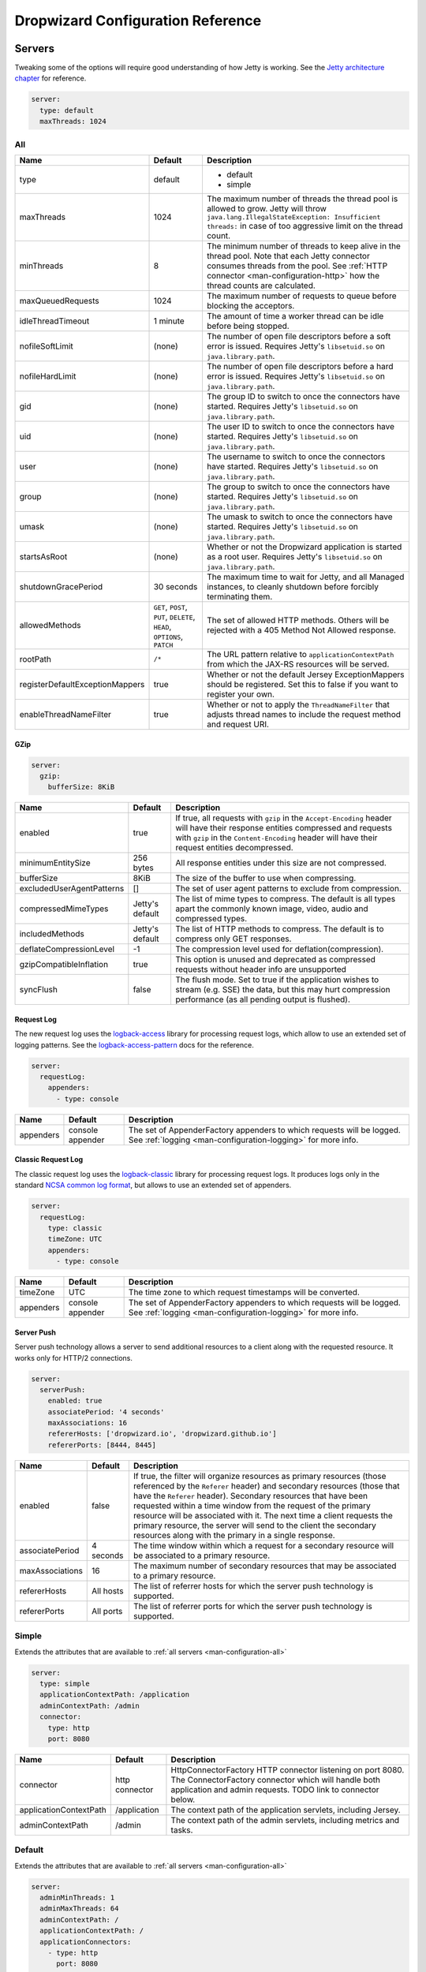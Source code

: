 .. _man-configuration:

##################################
Dropwizard Configuration Reference
##################################

.. highlight:: text

.. _man-configuration-servers:

Servers
=======

Tweaking some of the options will require good understanding of how Jetty is working. See the `Jetty architecture chapter`_ for reference.

.. code-block:: yaml

    server:
      type: default
      maxThreads: 1024

.. _Jetty architecture chapter: http://www.eclipse.org/jetty/documentation/current/architecture.html#basic-architecture


.. _man-configuration-all:

All
---

=================================== ===============================================  =============================================================================
Name                                Default                                          Description
=================================== ===============================================  =============================================================================
type                                default                                          - default
                                                                                     - simple
maxThreads                          1024                                             The maximum number of threads the thread pool is allowed to grow. Jetty will throw ``java.lang.IllegalStateException: Insufficient threads:`` in case of too aggressive limit on the thread count.
minThreads                          8                                                The minimum number of threads to keep alive in the thread pool. Note that each Jetty connector consumes threads from the pool. See :ref:`HTTP connector <man-configuration-http>` how the thread counts are calculated.
maxQueuedRequests                   1024                                             The maximum number of requests to queue before blocking
                                                                                     the acceptors.
idleThreadTimeout                   1 minute                                         The amount of time a worker thread can be idle before
                                                                                     being stopped.
nofileSoftLimit                     (none)                                           The number of open file descriptors before a soft error is issued.
                                                                                     Requires Jetty's ``libsetuid.so`` on ``java.library.path``.
nofileHardLimit                     (none)                                           The number of open file descriptors before a hard error is issued.
                                                                                     Requires Jetty's ``libsetuid.so`` on ``java.library.path``.
gid                                 (none)                                           The group ID to switch to once the connectors have started.
                                                                                     Requires Jetty's ``libsetuid.so`` on ``java.library.path``.
uid                                 (none)                                           The user ID to switch to once the connectors have started.
                                                                                     Requires Jetty's ``libsetuid.so`` on ``java.library.path``.
user                                (none)                                           The username to switch to once the connectors have started.
                                                                                     Requires Jetty's ``libsetuid.so`` on ``java.library.path``.
group                               (none)                                           The group to switch to once the connectors have started.
                                                                                     Requires Jetty's ``libsetuid.so`` on ``java.library.path``.
umask                               (none)                                           The umask to switch to once the connectors have started.
                                                                                     Requires Jetty's ``libsetuid.so`` on ``java.library.path``.
startsAsRoot                        (none)                                           Whether or not the Dropwizard application is started as a root user.
                                                                                     Requires Jetty's ``libsetuid.so`` on ``java.library.path``.
shutdownGracePeriod                 30 seconds                                       The maximum time to wait for Jetty, and all Managed instances,
                                                                                     to cleanly shutdown before forcibly terminating them.
allowedMethods                      ``GET``, ``POST``, ``PUT``, ``DELETE``,          The set of allowed HTTP methods. Others will be rejected with a
                                    ``HEAD``, ``OPTIONS``, ``PATCH``                 405 Method Not Allowed response.
rootPath                            ``/*``                                           The URL pattern relative to ``applicationContextPath`` from which
                                                                                     the JAX-RS resources will be served.
registerDefaultExceptionMappers     true                                             Whether or not the default Jersey ExceptionMappers should be registered.
                                                                                     Set this to false if you want to register your own.
enableThreadNameFilter              true                                             Whether or not to apply the ``ThreadNameFilter`` that adjusts thread names to include the request method and request URI.
=================================== ===============================================  =============================================================================


.. _man-configuration-gzip:

GZip
....

.. code-block:: yaml

    server:
      gzip:
        bufferSize: 8KiB


+---------------------------+---------------------+------------------------------------------------------------------------------------------------------+
|     Name                  | Default             | Description                                                                                          |
+===========================+=====================+======================================================================================================+
| enabled                   | true                | If true, all requests with ``gzip`` in the ``Accept-Encoding`` header will have their                |
|                           |                     | response entities compressed and requests with ``gzip`` in the ``Content-Encoding``                  |
|                           |                     | header will have their request entities decompressed.                                                |
+---------------------------+---------------------+------------------------------------------------------------------------------------------------------+
| minimumEntitySize         | 256 bytes           | All response entities under this size are not compressed.                                            |
+---------------------------+---------------------+------------------------------------------------------------------------------------------------------+
| bufferSize                | 8KiB                | The size of the buffer to use when compressing.                                                      |
+---------------------------+---------------------+------------------------------------------------------------------------------------------------------+
| excludedUserAgentPatterns | []                  | The set of user agent patterns to exclude from compression.                                          |
+---------------------------+---------------------+------------------------------------------------------------------------------------------------------+
| compressedMimeTypes       | Jetty's default     | The list of mime types to compress. The default is all types apart                                   |
|                           |                     | the commonly known image, video, audio and compressed types.                                         |
+---------------------------+---------------------+------------------------------------------------------------------------------------------------------+
| includedMethods           | Jetty's default     | The list of HTTP methods to compress. The default is to compress only GET responses.                 |
+---------------------------+---------------------+------------------------------------------------------------------------------------------------------+
| deflateCompressionLevel   | -1                  | The compression level used for deflation(compression).                                               |
+---------------------------+---------------------+------------------------------------------------------------------------------------------------------+
| gzipCompatibleInflation   | true                | This option is unused and deprecated as compressed requests without header info are unsupported      |
+---------------------------+---------------------+------------------------------------------------------------------------------------------------------+
| syncFlush                 | false               | The flush mode. Set to true if the application wishes to stream (e.g. SSE) the data,                 |
|                           |                     | but this may hurt compression performance (as all pending output is flushed).                        |
+---------------------------+---------------------+------------------------------------------------------------------------------------------------------+

.. _man-configuration-requestLog:

Request Log
...........

The new request log uses the `logback-access`_ library for processing request logs, which allow to use an extended set
of logging patterns. See the `logback-access-pattern`_ docs for the reference.

.. code-block:: yaml

    server:
      requestLog:
        appenders:
          - type: console

.. _logback-access: http://logback.qos.ch/access.html
.. _logback-access-pattern: http://logback.qos.ch/manual/layouts.html#AccessPatternLayout

====================== ================ ======================================================================
Name                   Default          Description
====================== ================ ======================================================================
appenders              console appender The set of AppenderFactory appenders to which requests will be logged.
                                        See :ref:`logging <man-configuration-logging>` for more info.
====================== ================ ======================================================================


Classic Request Log
...................

The classic request log uses the `logback-classic`_ library for processing request logs. It produces logs only in the
standard `NCSA common log format`_, but allows to use an extended set of appenders.

.. code-block:: yaml

    server:
      requestLog:
        type: classic
        timeZone: UTC
        appenders:
          - type: console

.. _logback-classic: http://logback.qos.ch/
.. _NCSA common log format: https://en.wikipedia.org/wiki/Common_Log_Format

====================== ================ ======================================================================
Name                   Default          Description
====================== ================ ======================================================================
timeZone               UTC              The time zone to which request timestamps will be converted.
appenders              console appender The set of AppenderFactory appenders to which requests will be logged.
                                        See :ref:`logging <man-configuration-logging>` for more info.
====================== ================ ======================================================================

.. _man-configuration-server-push:

Server Push
...........

Server push technology allows a server to send additional resources to a client along with the requested resource.
It works only for HTTP/2 connections.

.. code-block:: yaml

    server:
      serverPush:
        enabled: true
        associatePeriod: '4 seconds'
        maxAssociations: 16
        refererHosts: ['dropwizard.io', 'dropwizard.github.io']
        refererPorts: [8444, 8445]


+-----------------+------------+------------------------------------------------------------------------------------------------------+
|     Name        | Default    | Description                                                                                          |
+=================+============+======================================================================================================+
| enabled         | false      | If true, the filter will organize resources as primary resources (those referenced by the            |
|                 |            | ``Referer`` header) and secondary resources (those that have the ``Referer`` header). Secondary      |
|                 |            | resources that have been requested within a time window from the request of the primary resource     |
|                 |            | will be associated with it. The next time a client requests the primary resource, the server will    |
|                 |            | send to the client the secondary resources along with the primary in a single response.              |
+-----------------+------------+------------------------------------------------------------------------------------------------------+
| associatePeriod | 4 seconds  | The time window within which a request for a secondary resource will be associated to a              |
|                 |            | primary resource.                                                                                    |
+-----------------+------------+------------------------------------------------------------------------------------------------------+
| maxAssociations | 16         | The maximum number of secondary resources that may be associated to a primary resource.              |
+-----------------+------------+------------------------------------------------------------------------------------------------------+
| refererHosts    | All hosts  | The list of referrer hosts for which the server push technology is supported.                        |
+-----------------+------------+------------------------------------------------------------------------------------------------------+
| refererPorts    | All ports  | The list of referrer ports for which the server push technology is supported.                        |
+-----------------+------------+------------------------------------------------------------------------------------------------------+


.. _man-configuration-simple:

Simple
------

Extends the attributes that are available to :ref:`all servers <man-configuration-all>`

.. code-block:: yaml

    server:
      type: simple
      applicationContextPath: /application
      adminContextPath: /admin
      connector:
        type: http
        port: 8080



========================  ===============   =====================================================================
Name                      Default           Description
========================  ===============   =====================================================================
connector                 http connector    HttpConnectorFactory HTTP connector listening on port 8080.
                                            The ConnectorFactory connector which will handle both application
                                            and admin requests. TODO link to connector below.
applicationContextPath    /application      The context path of the application servlets, including Jersey.
adminContextPath          /admin            The context path of the admin servlets, including metrics and tasks.
========================  ===============   =====================================================================


.. _man-configuration-default:

Default
-------

Extends the attributes that are available to :ref:`all servers <man-configuration-all>`

.. code-block:: yaml

    server:
      adminMinThreads: 1
      adminMaxThreads: 64
      adminContextPath: /
      applicationContextPath: /
      applicationConnectors:
        - type: http
          port: 8080
        - type: https
          port: 8443
          keyStorePath: example.keystore
          keyStorePassword: example
          validateCerts: false
      adminConnectors:
        - type: http
          port: 8081
        - type: https
          port: 8444
          keyStorePath: example.keystore
          keyStorePassword: example
          validateCerts: false


========================  =======================   =====================================================================
Name                      Default                   Description
========================  =======================   =====================================================================
applicationConnectors     An `HTTP connector`_      A set of :ref:`connectors <man-configuration-connectors>` which will
                          listening on port 8080.   handle application requests.
adminConnectors           An `HTTP connector`_      An `HTTP connector`_ listening on port 8081.
                          listening on port 8081.   A set of :ref:`connectors <man-configuration-connectors>` which will
                                                    handle admin requests.
adminMinThreads           1                         The minimum number of threads to use for admin requests.
adminMaxThreads           64                        The maximum number of threads to use for admin requests.
adminContextPath          /                         The context path of the admin servlets, including metrics and tasks.
applicationContextPath    /                         The context path of the application servlets, including Jersey.
========================  =======================   =====================================================================

.. _`HTTP connector`:  https://github.com/dropwizard/dropwizard/blob/master/dropwizard-jetty/src/main/java/io/dropwizard/jetty/HttpConnectorFactory.java

.. _man-configuration-connectors:

Connectors
==========


.. _man-configuration-http:

HTTP
----

.. code-block:: yaml

    # Extending from the default server configuration
    server:
      applicationConnectors:
        - type: http
          port: 8080
          bindHost: 127.0.0.1 # only bind to loopback
          inheritChannel: false
          headerCacheSize: 512 bytes
          outputBufferSize: 32KiB
          maxRequestHeaderSize: 8KiB
          maxResponseHeaderSize: 8KiB
          inputBufferSize: 8KiB
          idleTimeout: 30 seconds
          minBufferPoolSize: 64 bytes
          bufferPoolIncrement: 1KiB
          maxBufferPoolSize: 64KiB
          minRequestDataPerSecond: '0 bytes'
          minResponseDataPerSecond: '0 bytes'
          acceptorThreads: 1
          selectorThreads: 2
          acceptQueueSize: 1024
          reuseAddress: true
          useServerHeader: false
          useDateHeader: true
          useForwardedHeaders: true
          httpCompliance: RFC7230


======================== ==================  ======================================================================================
Name                     Default             Description
======================== ==================  ======================================================================================
port                     8080                The TCP/IP port on which to listen for incoming connections.
bindHost                 (none)              The hostname to bind to.
inheritChannel           false               Whether this connector uses a channel inherited from the JVM.
                                             Use it with `Server::Starter`_, to launch an instance of Jetty on demand.
headerCacheSize          512 bytes           The size of the header field cache.
outputBufferSize         32KiB               The size of the buffer into which response content is aggregated before being sent to
                                             the client. A larger buffer can improve performance by allowing a content producer
                                             to run without blocking, however larger buffers consume more memory and may induce
                                             some latency before a client starts processing the content.
maxRequestHeaderSize     8KiB                The maximum size of a request header. Larger headers will allow for more and/or
                                             larger cookies plus larger form content encoded in a URL. However, larger headers
                                             consume more memory and can make a server more vulnerable to denial of service
                                             attacks.
maxResponseHeaderSize    8KiB                The maximum size of a response header. Larger headers will allow for more and/or
                                             larger cookies and longer HTTP headers (eg for redirection).  However, larger headers
                                             will also consume more memory.
inputBufferSize          8KiB                The size of the per-connection input buffer.
idleTimeout              30 seconds          The maximum idle time for a connection, which roughly translates to the
                                             `java.net.Socket#setSoTimeout(int)`_ call, although with NIO implementations
                                             other mechanisms may be used to implement the timeout.
                                             The max idle time is applied when waiting for a new message to be received on a connection
                                             or when waiting for a new message to be sent on a connection.
                                             This value is interpreted as the maximum time between some progress being made on the
                                             connection. So if a single byte is read or written, then the timeout is reset.
minBufferPoolSize        64 bytes            The minimum size of the buffer pool.
bufferPoolIncrement      1KiB                The increment by which the buffer pool should be increased.
maxBufferPoolSize        64KiB               The maximum size of the buffer pool.
minRequestDataPerSecond       0                   The minimum request data rate in bytes per second; or <= 0 for no limit.
minResponseDataPerSecond      0                   The minimum response data rate in bytes per second; or <= 0 for no limit.
acceptorThreads          (Jetty's default)   The number of worker threads dedicated to accepting connections.
                                             By default is *max(1, min(4, #CPUs/8))*.
selectorThreads          (Jetty's default)   The number of worker threads dedicated to sending and receiving data.
                                             By default is *max(1, min(4, #CPUs/2))*.
acceptQueueSize          (OS default)        The size of the TCP/IP accept queue for the listening socket.
reuseAddress             true                Whether or not ``SO_REUSEADDR`` is enabled on the listening socket.
useServerHeader          false               Whether or not to add the ``Server`` header to each response.
useDateHeader            true                Whether or not to add the ``Date`` header to each response.
useForwardedHeaders      true                Whether or not to look at ``X-Forwarded-*`` headers added by proxies. See
                                             `ForwardedRequestCustomizer`_ for details.
httpCompliance           RFC7230             This sets the http compliance level used by Jetty when parsing http, this
                                             can be useful when using a non-RFC7230 compliant front end, such as nginx,
                                             which can produce multi-line headers when forwarding client certificates
                                             using ``proxy_set_header X-SSL-CERT $ssl_client_cert;``
                                             Possible values are set forth in the ``org.eclipse.jetty.http.HttpCompliance``
                                             enum:

                                             * RFC7230: Disallow header folding.
                                             * RFC2616: Allow header folding.
======================== ==================  ======================================================================================

.. _`java.net.Socket#setSoTimeout(int)`: https://docs.oracle.com/javase/8/docs/api/java/net/Socket.html#setSoTimeout-int-
.. _`ForwardedRequestCustomizer`: https://www.eclipse.org/jetty/javadoc/9.4.12.v20180830/org/eclipse/jetty/server/ForwardedRequestCustomizer.html

.. _`Server::Starter`:  https://github.com/kazuho/p5-Server-Starter

.. _man-configuration-https:

HTTPS
-----

Extends the attributes that are available to the :ref:`HTTP connector <man-configuration-http>`

.. code-block:: yaml

    # Extending from the default server configuration
    server:
      applicationConnectors:
        - type: https
          port: 8443
          ....
          keyStorePath: /path/to/file
          keyStorePassword: changeit
          keyStoreType: JKS
          keyStoreProvider:
          trustStorePath: /path/to/file
          trustStorePassword: changeit
          trustStoreType: JKS
          trustStoreProvider:
          keyManagerPassword: changeit
          needClientAuth: false
          wantClientAuth:
          certAlias: <alias>
          crlPath: /path/to/file
          enableCRLDP: false
          enableOCSP: false
          maxCertPathLength: (unlimited)
          ocspResponderUrl: (none)
          jceProvider: (none)
          validateCerts: false
          validatePeers: false
          supportedProtocols: (JVM default)
          excludedProtocols: [SSL, SSLv2, SSLv2Hello, SSLv3] # (Jetty's default)
          supportedCipherSuites: (JVM default)
          excludedCipherSuites: [.*_(MD5|SHA|SHA1)$] # (Jetty's default)
          allowRenegotiation: true
          endpointIdentificationAlgorithm: (none)

================================ ================================ ======================================================================================
Name                             Default                          Description
================================ ================================ ======================================================================================
keyStorePath                     REQUIRED                         The path to the Java key store which contains the host certificate and private key.
keyStorePassword                 REQUIRED                         The password used to access the key store.
keyStoreType                     JKS                              The type of key store (usually ``JKS``, ``PKCS12``, ``JCEKS``,
                                                                  ``Windows-MY``}, or ``Windows-ROOT``).
keyStoreProvider                 (none)                           The JCE provider to use to access the key store.
trustStorePath                   (none)                           The path to the Java key store which contains the CA certificates used to establish
                                                                  trust.
trustStorePassword               (none)                           The password used to access the trust store.
trustStoreType                   JKS                              The type of trust store (usually ``JKS``, ``PKCS12``, ``JCEKS``,
                                                                  ``Windows-MY``, or ``Windows-ROOT``).
trustStoreProvider               (none)                           The JCE provider to use to access the trust store.
keyManagerPassword               (none)                           The password, if any, for the key manager.
needClientAuth                   (none)                           Whether or not client authentication is required.
wantClientAuth                   (none)                           Whether or not client authentication is requested.
certAlias                        (none)                           The alias of the certificate to use.
crlPath                          (none)                           The path to the file which contains the Certificate Revocation List.
enableCRLDP                      false                            Whether or not CRL Distribution Points (CRLDP) support is enabled.
enableOCSP                       false                            Whether or not On-Line Certificate Status Protocol (OCSP) support is enabled.
maxCertPathLength                (unlimited)                      The maximum certification path length.
ocspResponderUrl                 (none)                           The location of the OCSP responder.
jceProvider                      (none)                           The name of the JCE provider to use for cryptographic support. See `Oracle documentation <https://docs.oracle.com/javase/8/docs/technotes/guides/security/SunProviders.html>`_ for more information.
validateCerts                    false                            Whether or not to validate TLS certificates before starting. If enabled, Dropwizard
                                                                  will refuse to start with expired or otherwise invalid certificates. This option will
                                                                  cause unconditional failure in Dropwizard 1.x until a new validation mechanism can be
                                                                  implemented.
validatePeers                    false                            Whether or not to validate TLS peer certificates. This option will
                                                                  cause unconditional failure in Dropwizard 1.x until a new validation mechanism can be
                                                                  implemented.
supportedProtocols               (none)                           A list of protocols (e.g., ``SSLv3``, ``TLSv1``) which are supported. All
                                                                  other protocols will be refused.
excludedProtocols                ["SSL.*", "TLSv1", "TLSv1\\.1"]  A list of protocols (e.g., ``SSLv3``, ``TLSv1``) which are excluded. These
                                                                  protocols will be refused.
supportedCipherSuites            (none)                           A list of cipher suites (e.g., ``TLS_ECDHE_ECDSA_WITH_AES_128_CBC_SHA256``) which
                                                                  are supported. All other cipher suites will be refused
excludedCipherSuites             (none)                           A list of cipher suites (e.g., ``TLS_ECDHE_ECDSA_WITH_AES_128_CBC_SHA256``) which
                                                                  are excluded. These cipher suites will be refused and exclusion takes higher
                                                                  precedence than inclusion, such that if a cipher suite is listed in
                                                                  ``supportedCipherSuites`` and ``excludedCipherSuites``, the cipher suite will be
                                                                  excluded. To verify that the proper cipher suites are being whitelisted and
                                                                  blacklisted, it is recommended to use the tool `sslyze`_.
allowRenegotiation               true                             Whether or not TLS renegotiation is allowed.
endpointIdentificationAlgorithm  (none)                           Which endpoint identification algorithm, if any, to use during the TLS handshake.
================================ ================================ ======================================================================================

.. _sslyze: https://github.com/nabla-c0d3/sslyze

.. _man-configuration-http2:

HTTP/2 over TLS
---------------

HTTP/2 is a new protocol, intended as a successor of HTTP/1.1. It adds several important features
like binary structure, stream multiplexing over a single connection, header compression, and server push.
At the same time it remains semantically compatible with HTTP/1.1, which should make the upgrade process more
seamless. Checkout HTTP/2 FAQ__ for the further information.

.. __: https://http2.github.io/faq/

For an encrypted connection HTTP/2 uses ALPN protocol. It's a TLS extension, that allows a client to negotiate
a protocol to use after the handshake is complete. If either side does not support ALPN, then the protocol will
be ignored, and an HTTP/1.1 connection over TLS will be used instead.

For this connector to work with ALPN protocol you need to either:

* Enable native SSL support via Google's Conscrypt as described in the :ref:`SSL section <man-core-ssl>` of the
  Core manual; or
* Provide alpn-boot library to JVM's bootpath. The correct library version depends on the JVM version.
  Consult Jetty ALPN guide__ for the reference.

.. __: http://www.eclipse.org/jetty/documentation/current/alpn-chapter.html

Note that your JVM also must provide ``TLS_ECDHE_RSA_WITH_AES_128_GCM_SHA256`` cipher. The specification states__
that HTTP/2 deployments must support it to avoid handshake failures. It's the single supported cipher in HTTP/2
connector by default. In case you want to support more strong ciphers, you should specify them in the
``supportedCipherSuites`` parameter along with ``TLS_ECDHE_RSA_WITH_AES_128_GCM_SHA256``.

.. __: http://http2.github.io/http2-spec/index.html#rfc.section.9.2.2

This connector extends the attributes that are available to the :ref:`HTTPS connector <man-configuration-https>`

.. code-block:: yaml

    server:
      applicationConnectors:
        - type: h2
          port: 8445
          maxConcurrentStreams: 1024
          initialStreamRecvWindow: 65535
          keyStorePath: /path/to/file # required
          keyStorePassword: changeit
          trustStorePath: /path/to/file # required
          trustStorePassword: changeit
          supportedCipherSuites: # optional
            - TLS_ECDHE_RSA_WITH_AES_256_GCM_SHA384
            - TLS_ECDHE_RSA_WITH_AES_128_GCM_SHA256


========================  ========  ===================================================================================
Name                      Default   Description
========================  ========  ===================================================================================
maxConcurrentStreams      1024      The maximum number of concurrently open streams allowed on a single HTTP/2
                                    connection. Larger values increase parallelism, but cost a memory commitment.
initialStreamRecvWindow   65535     The initial flow control window size for a new stream. Larger values may allow
                                    greater throughput, but also risk head of line blocking if TCP/IP flow control is
                                    triggered.
========================  ========  ===================================================================================

.. _man-configuration-http2c:

HTTP/2 Plain Text
-----------------

HTTP/2 promotes using encryption, but doesn't require it. However, most browsers stated that they will
not support HTTP/2 without encryption. Currently no browser supports HTTP/2 unencrypted.

The connector should only be used in closed secured networks or during development. It expects from clients
an HTTP/1.1 OPTIONS request with ``Upgrade : h2c`` header to indicate a wish to upgrade to HTTP/2, or a request with
the HTTP/2 connection preface. If the client doesn't support HTTP/2, a plain HTTP/1.1 connections will be used instead.

This connector extends the attributes that are available to the :ref:`HTTP connector <man-configuration-http>`

.. code-block:: yaml

    server:
      applicationConnectors:
        - type: h2c
          port: 8446
          maxConcurrentStreams: 1024
          initialStreamRecvWindow: 65535


========================  ========  ===================================================================================
Name                      Default   Description
========================  ========  ===================================================================================
maxConcurrentStreams      1024      The maximum number of concurrently open streams allowed on a single HTTP/2
                                    connection. Larger values increase parallelism, but cost a memory commitment.
initialStreamRecvWindow   65535     The initial flow control window size for a new stream. Larger values may allow
                                    greater throughput, but also risk head of line blocking if TCP/IP flow control is
                                    triggered.
========================  ========  ===================================================================================


.. _man-configuration-logging:

Logging
=======

.. code-block:: yaml

    logging:
      level: INFO
      loggers:
        "io.dropwizard": INFO
        "org.hibernate.SQL":
          level: DEBUG
          additive: false
          appenders:
            - type: file
              currentLogFilename: /var/log/myapplication-sql.log
              archivedLogFilenamePattern: /var/log/myapplication-sql-%d.log.gz
              archivedFileCount: 5
      appenders:
        - type: console


====================== ===========  ============================================================
Name                   Default      Description
====================== ===========  ============================================================
level                  Level.INFO   Logback logging level.
additive               true         Logback additive setting.
loggers                (none)       Individual logger configuration (both forms are acceptable).
appenders              (none)       One of console, file or syslog.
====================== ===========  ============================================================


.. _man-configuration-logging-console:

Console
-------

.. code-block:: yaml

    logging:
      level: INFO
      appenders:
        - type: console
          threshold: ALL
          queueSize: 512
          discardingThreshold: 0
          timeZone: UTC
          target: stdout
          logFormat: "%-5p [%d{ISO8601,UTC}] %c: %m%n%rEx"
          filterFactories:
            - type: URI


====================== =======================================  ===========
Name                   Default                                  Description
====================== =======================================  ===========
type                   REQUIRED                                 The appender type. Must be ``console``.
threshold              ALL                                      The lowest level of events to print to the console.
queueSize              256                                      The maximum capacity of the blocking queue.
discardingThreshold    51                                       When the blocking queue has only the capacity mentioned in
                                                                discardingThreshold remaining, it will drop events of level TRACE,
                                                                DEBUG and INFO, keeping only events of level WARN and ERROR.
                                                                If no discarding threshold is specified, then a default of queueSize / 5 is used.
                                                                To keep all events, set discardingThreshold to 0.
timeZone               UTC                                      The time zone to which event timestamps will be converted.
                                                                To use the system/default time zone, set it to ``system``.
target                 stdout                                   The name of the standard stream to which events will be written.
                                                                Can be ``stdout`` or ``stderr``.
logFormat              %-5p [%d{ISO8601,UTC}] %c: %m%n%rEx      The Logback pattern with which events will be formatted. See
                                                                the Logback_ documentation for details.
                                                                The default log pattern is ```%h %l %u [%t{dd/MMM/yyyy:HH:mm:ss Z,UTC}] "%r" %s %b "%i{Referer}" "%i{User-Agent}" %D```.
filterFactories        (none)                                   The list of filters to apply to the appender, in order, after
                                                                the threshold.
neverBlock             false                                    Prevent the wrapping asynchronous appender from blocking when its underlying queue is full.
                                                                Set to true to disable blocking.
====================== =======================================  ===========

.. _Logback: http://logback.qos.ch/manual/layouts.html#conversionWord


.. _man-configuration-logging-file:

File
----

.. code-block:: yaml

    logging:
      level: INFO
      appenders:
        - type: file
          currentLogFilename: /var/log/myapplication.log
          threshold: ALL
          queueSize: 512
          discardingThreshold: 0
          archive: true
          archivedLogFilenamePattern: /var/log/myapplication-%d.log
          archivedFileCount: 5
          timeZone: UTC
          logFormat: "%-5p [%d{ISO8601,UTC}] %c: %m%n%rEx"
          bufferSize: 8KiB
          immediateFlush: true
          filterFactories:
            - type: URI


============================ =========================================  ==================================================================================================
Name                         Default                                    Description
============================ =========================================  ==================================================================================================
type                         REQUIRED                                   The appender type. Must be ``file``.
currentLogFilename           REQUIRED                                   The filename where current events are logged.
threshold                    ALL                                        The lowest level of events to write to the file.
queueSize                    256                                        The maximum capacity of the blocking queue.
discardingThreshold          51                                         When the blocking queue has only the capacity mentioned in discardingThreshold
                                                                        remaining, it will drop events of level TRACE, DEBUG and INFO, keeping only events
                                                                        of level WARN and ERROR. If no discarding threshold is specified, then a default
                                                                        of queueSize / 5 is used. To keep all events, set discardingThreshold to 0.
archive                      true                                       Whether or not to archive old events in separate files.
archivedLogFilenamePattern   (none)                                     Required if ``archive`` is ``true``.
                                                                        The filename pattern for archived files.
                                                                        If ``maxFileSize`` is specified, rollover is size-based, and the pattern must contain ``%i`` for
                                                                        an integer index of the archived file.
                                                                        Otherwise rollover is date-based, and the pattern must contain ``%d``, which is replaced with the
                                                                        date in ``yyyy-MM-dd`` form.
                                                                        If the pattern ends with ``.gz`` or ``.zip``, files will be compressed as they are archived.
archivedFileCount            5                                          The number of archived files to keep. Must be greater than or equal to ``0``. Zero is a
                                                                        special value signifying to keep infinite logs (use with caution)
maxFileSize                  (unlimited)                                The maximum size of the currently active file before a rollover is triggered. The value can be
                                                                        expressed in bytes, kibibytes, kilobytes, mebibytes, megabytes, gibibytes, gigabytes, tebibytes,
                                                                        terabytes, pebibytes, and petabytes by appending B, KiB, KB, MiB, MB, GiB, GB, TiB, TB, PiB, or PB
                                                                        to the numeric value.  Examples include 5KiB, 100MiB, 1GiB, 1TB.  Sizes can also be spelled out, such
                                                                        as 5 kibibytes, 100 mebibytes, 1 gibibyte, 1 terabyte.
totalSizeCap                 (unlimited)                                Controls the total size of all files.
                                                                        Oldest archives are deleted asynchronously when the total size cap is exceeded.
timeZone                     UTC                                        The time zone to which event timestamps will be converted.
logFormat                    %-5p [%d{ISO8601,UTC}] %c: %m%n%rEx        The Logback pattern with which events will be formatted. See
                                                                        the Logback_ documentation for details.
                                                                        The default log pattern is ```%h %l %u [%t{dd/MMM/yyyy:HH:mm:ss Z,UTC}] "%r" %s %b "%i{Referer}" "%i{User-Agent}" %D```.
filterFactories              (none)                                     The list of filters to apply to the appender, in order, after
                                                                        the threshold.
neverBlock                   false                                      Prevent the wrapping asynchronous appender from blocking when its underlying queue is full.
                                                                        Set to true to disable blocking.
bufferSize                   8KiB                                       The buffer size of the underlying FileAppender (setting added in logback 1.1.10). Increasing this
                                                                        from the default of 8KiB to 256KiB is reported to significantly reduce thread contention.
immediateFlush               true                                       If set to true, log events will be immediately flushed to disk. Immediate flushing is safer, but
                                                                        it degrades logging throughput.
============================ =========================================  ==================================================================================================


.. _man-configuration-logging-syslog:

Syslog
------

.. code-block:: yaml

    logging:
      level: INFO
      appenders:
        - type: syslog
          host: localhost
          port: 514
          facility: local0
          threshold: ALL
          stackTracePrefix: \t
          logFormat: "%-5p [%d{ISO8601,UTC}] %c: %m%n%rEx"
          filterFactories:
            - type: URI


============================ =====================================  ==================================================================================================
Name                         Default                                Description
============================ =====================================  ==================================================================================================
host                         localhost                              The hostname of the syslog server.
port                         514                                    The port on which the syslog server is listening.
facility                     local0                                 The syslog facility to use. Can be either ``auth``, ``authpriv``,
                                                                    ``daemon``, ``cron``, ``ftp``, ``lpr``, ``kern``, ``mail``,
                                                                    ``news``, ``syslog``, ``user``, ``uucp``, ``local0``,
                                                                    ``local1``, ``local2``, ``local3``, ``local4``, ``local5``,
                                                                    ``local6``, or ``local7``.
threshold                    ALL                                    The lowest level of events to write to the file.
logFormat                    %-5p [%d{ISO8601,UTC}] %c: %m%n%rEx    The Logback pattern with which events will be formatted. See
                                                                    the Logback_ documentation for details.
                                                                    The default log pattern is ```%h %l %u [%t{dd/MMM/yyyy:HH:mm:ss Z,UTC}] "%r" %s %b "%i{Referer}" "%i{User-Agent}" %D```.
stackTracePrefix             \t                                     The prefix to use when writing stack trace lines (these are sent
                                                                    to the syslog server separately from the main message)
filterFactories              (none)                                 The list of filters to apply to the appender, in order, after
                                                                    the threshold.
neverBlock                   false                                  Prevent the wrapping asynchronous appender from blocking when its underlying queue is full.
                                                                    Set to true to disable blocking.
============================ =====================================  ==================================================================================================


.. _man-configuration-logging-tcp:

TCP
------

.. code-block:: yaml

    logging:
      level: INFO
      appenders:
        - type: tcp
          host: localhost
          port: 4560
          connectionTimeout: 500ms
          immediateFlush: true
          sendBufferSize: 8KiB


============================ =============  ==================================================================
Name                         Default        Description
============================ =============  ==================================================================
host                         localhost      The hostname of the TCP server.
port                         4560           The port on which the TCP server is listening.
connectionTimeout            500ms          The timeout to connect to the TCP server.
immediateFlush               true           If set to true, log events will be immediately send to the server
                                            Immediate flushing is safer, but it degrades logging throughput.
sendBufferSize               8KiB           The buffer size of the underlying SocketAppender.
                                            Takes into effect if immediateFlush is disabled.
============================ =============  ==================================================================


.. _man-configuration-logging-udp:

UDP
------

.. code-block:: yaml

    logging:
      level: INFO
      appenders:
        - type: udp
          host: localhost
          port: 514


============================ =============  ==================================================================
Name                         Default        Description
============================ =============  ==================================================================
host                         localhost      The hostname of the UDP server.
port                         514            The port on which the UDP server is listening.
============================ =============  ==================================================================


.. _man-configuration-logging-filter-factories:

FilterFactories
---------------

.. code-block:: yaml

    logging:
      level: INFO
      appenders:
        - type: console
          filterFactories:
            - type: URI


====================== ===========  ================
Name                   Default      Description
====================== ===========  ================
type                   REQUIRED     The filter type.
====================== ===========  ================

.. _man-configuration-json-layout:

JSON layout
-----------

.. code-block:: yaml

    layout:
      type: json
      timestampFormat: "yyyy-MM-dd'T'HH:mm:ss.SSSZ"
      prettyPrint: false
      appendLineSeparator: true
      includes: [timestamp, threadName, level, loggerName, message, mdc, exception]
      customFieldNames:
        timestamp: "@timestamp"
      additionalFields:
        service-name: "user-service"
      includesMdcKeys: [userId]
      flattenMDC: true
      exception:
        rootFirst: true
        depth: full
        evaluators: [org.apache]


=======================  =====================  ================
Name                     Default                Description
=======================  =====================  ================
timestampFormat          (none)                 By default, the timestamp is not formatted. To customize how timestamps are formatted,
                                                set the property to the corresponding DateTimeFormatter_ string or one of the
                                                predefined formats (e.g. ``ISO_LOCAL_TIME``, ``ISO_ZONED_DATE_TIME``, ``RFC_1123_DATE_TIME``).
prettyPrint              false                  Whether the JSON output should be formatted for human readability.
appendLineSeparator      true                   Whether to append a line separator at the end of the message formatted as JSON.
includes                 (timestamp, level,
                         threadName,  mdc,
                         loggerName, message,
                         exception)             Set of logging event attributes to include in the JSON map:

                                                - ``timestamp``   *true*   Whether to include the timestamp as the ``timestamp`` field.
                                                - ``level``       *true*   Whether to include the logging level as the ``level`` field.
                                                - ``threadName``  *true*   Whether to include the thread name as the ``thread`` field.
                                                - ``mdc``         *true*   Whether to include the MDC properties as the ``mdc`` field.
                                                - ``loggerName``  *true*   Whether to include the logger name as the ``logger`` field.
                                                - ``message``     *true*   Whether to include the formatted message as the ``message`` field.
                                                - ``exception``   *true*   Whether to log exceptions. If the property enabled and there is an exception, it will be formatted to a string as the ``exception`` field.
                                                - ``contextName`` *false*  Whether to include the logging context name as the ``context`` field .
customFieldNames         (empty)                Map of field name replacements . For example ``(requestTime:request_time, userAgent:user_agent)``.
additionalFields         (empty)                Map of fields to add in the JSON map.
includesMdcKeys          (empty)                Set of MDC keys which should be included in the JSON map. By default includes everything.
flattenMdc               false                  Flatten the MDC to the root of the JSON object instead of nested in the ``mdc`` field.
exception                (empty)                The :ref:`exception <man-configuration-json-layout-exception>` configuration for the ``exception`` field.
=======================  =====================  ================

.. _DateTimeFormatter:  https://docs.oracle.com/javase/8/docs/api/java/time/format/DateTimeFormatter.html

.. _man-configuration-json-layout-exception:

Exception
.........

.. code-block:: yaml

    layout:
      type: json
      exception:
        rootFirst: false
        depth: 25
        evaluators: [org.apache]


====================== ===========  ================================
Name                   Default      Description
====================== ===========  ================================
rootFirst              true         Whether the root cause should be displayed first.
depth                  full         The stack trace depth_.
evaluators             (empty)      The packages to filter_ from the stacktrace.
====================== ===========  ================================

.. _depth:  https://logback.qos.ch/manual/layouts.html#ex
.. _filter:  https://github.com/qos-ch/logback/pull/244

.. _man-configuration-json-access-layout:

JSON access log layout
----------------------

.. code-block:: yaml

    layout:
      type: access-json
      timestampFormat: "yyyy-MM-dd'T'HH:mm:ss.SSSZ"
      prettyPrint: false
      appendLineSeparator: true
      includes: [timestamp, remoteAddress, remoteUser, protocol, method, requestUri, statusCode, requestTime, contentLength, userAgent]
      requestHeaders:
        - X-Request-Id
      responseHeaders:
        - X-Request-Id
      customFieldNames:
        timestamp: "@timestamp"
      additionalFields:
        service-name: "user-service"

=======================  ===========================  ================
Name                     Default                      Description
=======================  ===========================  ================
timestampFormat          (none)                       By default, the timestamp is not formatted. To customize how timestamps are formatted,
                                                      set the property to the corresponding DateTimeFormatter_ string or one of the predefined formats
                                                      (e.g. ``ISO_LOCAL_TIME``, ``ISO_ZONED_DATE_TIME``,``RFC_1123_DATE_TIME``).
prettyPrint              false                        Whether the JSON output should be formatted for human readability.
appendLineSeparator      true                         Whether to append a line separator at the end of the message formatted as JSON.
includes                 (timestamp, remoteAddress,
                         protocol, method,
                         requestUri, statusCode,
                         requestTime, contentLength,
                         userAgent)                   Set of logging event attributes to include in the JSON map:

                                                      - ``contentLength``     *true*     Whether to include the response content length, if it's known as the ``contentLength`` field.
                                                      - ``method``            *true*     Whether to include the request HTTP method as the ``method`` field.
                                                      - ``remoteAddress``     *true*     Whether to include the IP address of the client or last proxy that sent the request as the ``remoteAddress`` field.
                                                      - ``remoteUser``        *true*     Whether to include information about the remote user as the ``remoteUser`` field.
                                                      - ``requestTime``       *true*     Whether to include the time elapsed between receiving the request and logging it as the ``requestTime`` field. Time is in *ms*.
                                                      - ``requestUri``        *true*     Whether to include the URI of the request as the ``uri`` field.
                                                      - ``statusCode``        *true*     Whether to include the status code of the response as the ``status`` field.
                                                      - ``protocol``          *true*     Whether to include the request HTTP protocol as the ``protocol`` field.
                                                      - ``timestamp``         *true*     Whether to include the timestamp of the event the ``timestamp`` field.
                                                      - ``userAgent``         *true*     Whether to include the user agent of the request as the ``userAgent`` field.
                                                      - ``requestParameters`` *false*    Whether to include the request parameters as the ``params`` field.
                                                      - ``requestContent``    *false*    Whether to include the body of the request as the ``requestContent`` field. Must register_ the TeeFilter_ to be effective.
                                                      - ``requestUrl``        *false*    Whether to include the request URL (method, URI, query parameters, protocol) as the ``url`` field.
                                                      - ``pathQuery``         *false*    Whether to include the URI and query parameters of the request as the ``pathQuery`` field.
                                                      - ``remoteHost``        *false*    Whether to include the fully qualified name of the client or the last proxy that sent the request as the ``remoteHost`` field.
                                                      - ``responseContent``   *false*    Whether to include the response body as the ``responseContent`` field. Must register_ the TeeFilter_ to be effective.
                                                      - ``serverName``        *false*    Whether to include the name of the server to which the request was sent as the ``serverName`` field.
requestHeaders           (empty)                      Set of request headers included in the JSON map as the ``headers`` field.
responseHeaders          (empty)                      Set of response headers included in the JSON map as the ``responseHeaders`` field.
customFieldNames         (empty)                      Map of field name replacements in the JSON map. For example ``requestTime:request_time, userAgent:user_agent)``.
additionalFields         (empty)                      Map of fields to add in the JSON map.
=======================  ===========================  ================

.. _DateTimeFormatter:  https://docs.oracle.com/javase/8/docs/api/java/time/format/DateTimeFormatter.html

.. _TeeFilter: https://logback.qos.ch/access.html#teeFilter           

.. _register: https://github.com/dropwizard/dropwizard/issues/2045#issuecomment-299149563

.. _man-configuration-metrics:

Metrics
=======

The metrics configuration has three fields; frequency, reporters and reportOnStop.

.. code-block:: yaml

    metrics:
      frequency: 1 minute
      reporters:
        - type: <type>
      reportOnStop: false


====================== ===========  ===========
Name                   Default      Description
====================== ===========  ===========
frequency              1 minute     The frequency to report metrics. Overridable per-reporter.
reporters              (none)       A list of reporters to report metrics.
reportOnStop           false        To report metrics one last time when stopping Dropwizard.
====================== ===========  ===========


.. _man-configuration-metrics-all:

All Reporters
-------------

The following options are available for all metrics reporters.

.. code-block:: yaml

    metrics:
      reporters:
        - type: <type>
          durationUnit: milliseconds
          rateUnit: seconds
          excludes: (none)
          includes: (all)
          excludesAttributes: (none)
          includesAttributes: (all)
          useRegexFilters: false
          frequency: 1 minute


====================== =============  ===========
Name                   Default        Description
====================== =============  ===========
durationUnit           milliseconds   The unit to report durations as. Overrides per-metric duration units.
rateUnit               seconds        The unit to report rates as. Overrides per-metric rate units.
excludes               (none)         Metrics to exclude from reports, by name. When defined, matching metrics will not be reported.
includes               (all)          Metrics to include in reports, by name. When defined, only these metrics will be reported.
excludesAttributes     (none)         Metric attributes to exclude from reports, by name (e.g. ``p98``, ``m15_rate``, ``stddev``).
                                      When defined, matching metrics attributes will not be reported.
includesAttributes     (all)          Metrics attributes to include in reports, by name (e.g. ``p98``, ``m15_rate``, ``stddev``).
                                      When defined, only these attributes will be reported.
useRegexFilters        false          Indicates whether the values of the 'includes' and 'excludes' fields should be treated as regular expressions or not.
useSubstringMatching   false          Uses a substring matching strategy to determine whether a metric should be processed.
frequency              (none)         The frequency to report metrics. Overrides the default.
====================== =============  ===========

The inclusion and exclusion rules are defined as:

* If **includes** is empty, then all metrics are included;
* If **includes** is not empty, only metrics from this list are included;
* If **excludes** is empty, no metrics are excluded;
* If **excludes** is not empty, then exclusion rules take precedence over inclusion rules. Thus if a name matches the exclusion rules it will not be included in reports even if it also matches the inclusion rules.

When neither **useRegexFilters** nor **useSubstringMatching** are enabled, a default exact matching strategy will be used to determine whether a metric should be processed.
In case both **useRegexFilters** and **useSubstringMatching** are set, **useRegexFilters** takes precedence over **useSubstringMatching**.

.. _man-configuration-metrics-formatted:

Formatted Reporters
...................

These options are available only to "formatted" reporters and extend the options available to :ref:`all reporters <man-configuration-metrics-all>`

.. code-block:: yaml

    metrics:
      reporters:
        - type: <type>
          locale: <system default>


====================== ===============  ===========
Name                   Default          Description
====================== ===============  ===========
locale                 System default   The Locale_ for formatting numbers, dates and times.
====================== ===============  ===========

.. _Locale: http://docs.oracle.com/javase/7/docs/api/java/util/Locale.html

.. _man-configuration-metrics-console:

Console Reporter
----------------

Reports metrics periodically to the console.

Extends the attributes that are available to :ref:`formatted reporters <man-configuration-metrics-formatted>`

.. code-block:: yaml

    metrics:
      reporters:
        - type: console
          timeZone: UTC
          output: stdout


====================== ===============  ===========
Name                   Default          Description
====================== ===============  ===========
timeZone               UTC              The timezone to display dates/times for.
output                 stdout           The stream to write to. One of ``stdout`` or ``stderr``.
====================== ===============  ===========


.. _man-configuration-metrics-csv:

CSV Reporter
------------

Reports metrics periodically to a CSV file.

Extends the attributes that are available to :ref:`formatted reporters <man-configuration-metrics-formatted>`

.. code-block:: yaml

    metrics:
      reporters:
        - type: csv
          file: /path/to/file


====================== ===============  ===========
Name                   Default          Description
====================== ===============  ===========
file                   No default       The CSV file to write metrics to.
====================== ===============  ===========


.. _man-configuration-metrics-graphite:

Graphite Reporter
-----------------

Reports metrics periodically to Graphite.

Extends the attributes that are available to :ref:`all reporters <man-configuration-metrics-all>`

.. note::

    You will need to add ``dropwizard-metrics-graphite`` to your POM.

.. code-block:: yaml

    metrics:
      reporters:
        - type: graphite
          host: localhost
          port: 2003
          prefix: <prefix>
          transport: tcp


====================== ===============  ====================================================================================================
Name                   Default          Description
====================== ===============  ====================================================================================================
host                   localhost        The hostname of the Graphite server to report to.
port                   2003             The port of the Graphite server to report to.
prefix                 (none)           The prefix for Metric key names to report to Graphite.
transport              tcp              The type of transport to report to Graphite with ("tcp" or "udp").
====================== ===============  ====================================================================================================


.. _man-configuration-metrics-slf4j:

SLF4J
-----

Reports metrics periodically by logging via SLF4J.

Extends the attributes that are available to :ref:`all reporters <man-configuration-metrics-all>`

See BaseReporterFactory_  and BaseFormattedReporterFactory_ for more options.

.. _BaseReporterFactory:  https://github.com/dropwizard/dropwizard/blob/master/dropwizard-metrics/src/main/java/io/dropwizard/metrics/BaseReporterFactory.java
.. _BaseFormattedReporterFactory: https://github.com/dropwizard/dropwizard/blob/master/dropwizard-metrics/src/main/java/io/dropwizard/metrics/BaseFormattedReporterFactory.java


.. code-block:: yaml

    metrics:
      reporters:
        - type: log
          logger: metrics
          markerName: <marker name>


====================== ===============  ====================================================================================================
Name                   Default          Description
====================== ===============  ====================================================================================================
logger                 metrics          The name of the logger to write metrics to.
markerName             (none)           The name of the marker to mark logged metrics with.
====================== ===============  ====================================================================================================


.. _man-configuration-clients:

Clients
=======

.. _man-configuration-clients-http:

HttpClient
----------

See HttpClientConfiguration_  for more options.

.. _HttpClientConfiguration:  https://github.com/dropwizard/dropwizard/blob/master/dropwizard-client/src/main/java/io/dropwizard/client/HttpClientConfiguration.java

.. code-block:: yaml

    httpClient:
      timeout: 500ms
      connectionTimeout: 500ms
      timeToLive: 1h
      cookiesEnabled: false
      maxConnections: 1024
      maxConnectionsPerRoute: 1024
      keepAlive: 0ms
      retries: 0
      userAgent: <application name> (<client name>)


=============================  ======================================  =============================================================================
Name                           Default                                 Description
=============================  ======================================  =============================================================================
timeout                        500 milliseconds                        The maximum idle time for a connection, once established.
connectionTimeout              500 milliseconds                        The maximum time to wait for a connection to open.
connectionRequestTimeout       500 milliseconds                        The maximum time to wait for a connection to be returned from the connection pool.
timeToLive                     1 hour                                  The maximum time a pooled connection can stay idle (not leased to any thread)
                                                                       before it is shut down.
cookiesEnabled                 false                                   Whether or not to enable cookies.
maxConnections                 1024                                    The maximum number of concurrent open connections.
maxConnectionsPerRoute         1024                                    The maximum number of concurrent open connections per route.
keepAlive                      0 milliseconds                          The maximum time a connection will be kept alive before it is reconnected. If set
                                                                       to 0, connections will be immediately closed after every request/response.
retries                        0                                       The number of times to retry failed requests. Requests are only
                                                                       retried if they throw an exception other than ``InterruptedIOException``,
                                                                       ``UnknownHostException``, ``ConnectException``, or ``SSLException``.
userAgent                      ``applicationName`` (``clientName``)    The User-Agent to send with requests.
validateAfterInactivityPeriod  0 milliseconds                          The maximum time before a persistent connection is checked to remain active.
                                                                       If set to 0, no inactivity check will be performed.
=============================  ======================================  =============================================================================


.. _man-configuration-clients-http-proxy:

Proxy
.....

.. code-block:: yaml

    httpClient:
      proxy:
        host: 192.168.52.11
        port: 8080
        scheme : http
        auth:
          username: secret
          password: stuff
          authScheme: NTLM
          realm: realm
          hostname: host
          domain: WINDOWSDOMAIN
          credentialType: NT
        nonProxyHosts:
          - localhost
          - '192.168.52.*'
          - '*.example.com'


==============  =================  =====================================================================================
Name            Default            Description
==============  =================  =====================================================================================
host            REQUIRED           The proxy server host name or ip address.
port            (scheme default)   The proxy server port.
                                   If the port is not set then the scheme default port is used.
scheme          http               The proxy server URI scheme. HTTP and HTTPS schemas are permitted.
                                   By default HTTP scheme is used.
auth            (none)             The proxy server ``Basic`` or ``NTLM`` authentication schemes.
                                   If they are not set then no credentials will be passed to the server.
username        REQUIRED           The username used to connect to the server.
password        REQUIRED           The password used to connect to the server.
authScheme      Basic              The authentication scheme used by the. Allowed options are:
                                   ``Basic``, ``NTLM``
realm           (none)             The realm, used for NTLM authentication.
hostname        (none)             The hostname of the windows workstation, used for NTLM authentication.
domain          (none)             The Windows Domain, used for NTLM authentication.
credentialType  (none)             The Apache HTTP Client Credentials imeplementation used for proxy authentication.
                                   Allowed options are: ``UsernamePassword`` or ``NT``
nonProxyHosts   (none)             List of patterns of hosts that should be reached without proxy.
                                   The patterns may contain symbol '*' as a wildcard.
                                   If a host matches one of the patterns it will be reached through a direct connection.
==============  =================  =====================================================================================


.. _man-configuration-clients-http-tls:

TLS
.....

.. code-block:: yaml

    httpClient:
      tls:
        protocol: TLSv1.2
        provider: SunJSSE
        verifyHostname: true
        keyStorePath: /path/to/file
        keyStorePassword: changeit
        keyStoreType: JKS
        trustStorePath: /path/to/file
        trustStorePassword: changeit
        trustStoreType: JKS
        trustSelfSignedCertificates: false
        supportedProtocols: TLSv1.1,TLSv1.2
        supportedCipherSuites: TLS_ECDHE_ECDSA_WITH_AES_128_CBC_SHA256
        certAlias: alias-of-specific-cert


===========================  =================  ============================================================================================================================
Name                         Default            Description
===========================  =================  ============================================================================================================================
protocol                     TLSv1.2            The default protocol the client will attempt to use during the SSL Handshake.
                                                See
                                                `here <http://docs.oracle.com/javase/8/docs/technotes/guides/security/StandardNames.html#SSLContext>`_ for more information.
provider                     (none)             The name of the JCE provider to use on client side for cryptographic support (for example, SunJCE, Conscrypt, BC, etc).
                                                See `Oracle documentation <https://docs.oracle.com/javase/8/docs/technotes/guides/security/SunProviders.html>`_ for more information.
verifyHostname               true               Whether to verify the hostname of the server against the hostname presented in the server certificate.
keyStorePath                 (none)             The path to the Java key store which contains the client certificate and private key.
keyStorePassword             (none)             The password used to access the key store.
keyStoreType                 JKS                The type of key store (usually ``JKS``, ``PKCS12``, ``JCEKS``, ``Windows-MY``, or ``Windows-ROOT``).
trustStorePath               (none)             The path to the Java key store which contains the CA certificates used to establish trust.
trustStorePassword           (none)             The password used to access the trust store.
trustStoreType               JKS                The type of trust store (usually ``JKS``, ``PKCS12``, ``JCEKS``, ``Windows-MY``, or ``Windows-ROOT``).
trustSelfSignedCertificates  false              If true, will trust all self-signed certificates regardless of trustStore settings.
                                                If false, trust decisions will be handled by the supplied trustStore.
supportedProtocols           (none)             A list of protocols (e.g., ``SSLv3``, ``TLSv1``) which are supported. All
                                                other protocols will be refused.
supportedCipherSuites        (none)             A list of cipher suites (e.g., ``TLS_ECDHE_ECDSA_WITH_AES_128_CBC_SHA256``) which
                                                are supported. All other cipher suites will be refused.
certAlias                    (none)             The alias of a specific client certificate to present when authenticating. Use this when
                                                the specified keystore has multiple certificates to force use of a non-default certificate.
===========================  =================  ============================================================================================================================


.. _man-configuration-clients-jersey:

JerseyClient
------------

Extends the attributes that are available to :ref:`http clients <man-configuration-clients-http>`

See JerseyClientConfiguration_ and HttpClientConfiguration_ for more options.

.. _JerseyClientConfiguration:  https://github.com/dropwizard/dropwizard/blob/master/dropwizard-client/src/main/java/io/dropwizard/client/JerseyClientConfiguration.java

.. code-block:: yaml

    jerseyClient:
      minThreads: 1
      maxThreads: 128
      workQueueSize: 8
      gzipEnabled: true
      gzipEnabledForRequests: true
      chunkedEncodingEnabled: true


======================= ==================  ===================================================================================================
Name                    Default             Description
======================= ==================  ===================================================================================================
minThreads              1                   The minimum number of threads in the pool used for asynchronous requests.
maxThreads              128                 The maximum number of threads in the pool used for asynchronous requests. If asynchronous requests made by jersey client while serving requests, the number must be set according to the `maxThread` setting of the :ref:`server <man-configuration-all>`. Otherwise some requests made to dropwizard on heavy load may fail due to congestion on the jersey client's thread pool.
workQueueSize           8                   The size of the work queue of the pool used for asynchronous requests.
                                            Additional threads will be spawn only if the queue is reached its maximum size.
gzipEnabled             true                Adds an Accept-Encoding: gzip header to all requests, and enables automatic gzip decoding of responses.
gzipEnabledForRequests  true                Adds a Content-Encoding: gzip header to all requests, and enables automatic gzip encoding of requests.
chunkedEncodingEnabled  true                Enables the use of chunked encoding for requests.
======================= ==================  ===================================================================================================


.. _man-configuration-database:

Database
========

.. code-block:: yaml

    database:
      driverClass : org.postgresql.Driver
      url: 'jdbc:postgresql://db.example.com/db-prod'
      user: pg-user
      password: iAMs00perSecrEET


============================    =====================    ===============================================================
Name                            Default                  Description
============================    =====================    ===============================================================
driverClass                     REQUIRED                 The full name of the JDBC driver class.

url                             REQUIRED                 The URL of the server.

user                            none                     The username used to connect to the server.

password                        none                     The password used to connect to the server.

removeAbandoned                 false                    Remove abandoned connections if they exceed
                                                         removeAbandonedTimeout. If set to true a connection is
                                                         considered abandoned and eligible for removal if it has been in
                                                         use longer than the removeAbandonedTimeout and the condition
                                                         for abandonWhenPercentageFull is met.

removeAbandonedTimeout          60 seconds               The time before a database connection can be considered
                                                         abandoned.

abandonWhenPercentageFull       0                        Connections that have been abandoned (timed out) won't get
                                                         closed and reported up unless the number of connections in use
                                                         are above the percentage defined by abandonWhenPercentageFull.
                                                         The value should be between 0-100.

alternateUsernamesAllowed       false                    Set to true if the call getConnection(username,password) is
                                                         allowed. This is used for when the pool is used by an
                                                         application  accessing multiple schemas. There is a
                                                         performance impact turning this option on, even when not used.

commitOnReturn                  false                    Set to true if you want the connection pool to commit any
                                                         pending transaction when a connection is returned.

rollbackOnReturn                false                    Set to true if you want the connection pool to rollback any
                                                         pending transaction when a connection is returned.


autoCommitByDefault             JDBC driver's default    The default auto-commit state of the connections.

readOnlyByDefault               JDBC driver's default    The default read-only state of the connections.

properties                      none                     Any additional JDBC driver parameters.

defaultCatalog                  none                     The default catalog to use for the connections.

defaultTransactionIsolation     JDBC driver's default    The default transaction isolation to use for the connections.
                                                         Can be one of none, default, read-uncommitted, read-committed,
                                                         repeatable-read, or serializable.

useFairQueue                    true                     If true, calls to getConnection are handled in a FIFO manner.

initialSize                     10                       The initial size of the connection pool.

minSize                         10                       The minimum size of the connection pool.

maxSize                         100                      The maximum size of the connection pool.

initializationQuery             none                     A custom query to be run when a connection is first created.

logAbandonedConnections         false                    If true, logs stack traces of abandoned connections.

logValidationErrors             false                    If true, logs errors when connections fail validation.

maxConnectionAge                none                     If set, connections which have been open for longer than
                                                         maxConnectionAge are closed when returned.

maxWaitForConnection            30 seconds               If a request for a connection is blocked for longer than this
                                                         period, an exception will be thrown.

minIdleTime                     1 minute                 The minimum amount of time an connection must sit idle in the
                                                         pool before it is eligible for eviction.

validationQuery                 SELECT 1                 The SQL query that will be used to validate connections from
                                                         this pool before returning them to the caller or pool.
                                                         If specified, this query does not have to return any data, it
                                                         just can't throw a SQLException.( FireBird will throw exception unless validationQuery set to **select 1 from rdb$database**)

validationQueryTimeout          none                     The timeout before a connection validation queries fail.

checkConnectionWhileIdle        true                     Set to true if query validation should take place while the
                                                         connection is idle.

checkConnectionOnBorrow         false                    Whether or not connections will be validated before being
                                                         borrowed from the pool. If the connection fails to validate,
                                                         it will be dropped from the pool, and another will be
                                                         borrowed.

checkConnectionOnConnect        false                    Whether or not connections will be validated before being
                                                         added to the pool. If the connection fails to validate,
                                                         it won't be added to the pool.

checkConnectionOnReturn         false                    Whether or not connections will be validated after being
                                                         returned to the pool. If the connection fails to validate, it
                                                         will be dropped from the pool.

autoCommentsEnabled             true                     Whether or not ORMs should automatically add comments.

evictionInterval                5 seconds                The amount of time to sleep between runs of the idle
                                                         connection validation, abandoned cleaner and idle pool
                                                         resizing.

validationInterval              30 seconds               To avoid excess validation, only run validation once every
                                                         interval.

validatorClassName              none                     Name of a class of a custom validator implementation, which
                                                         will be used for validating connections.
jdbcInterceptors                none                       A semicolon separated list of JDBC interceptor classnames.

ignoreExceptionOnPreLoad        false                    Flag whether ignore error of connection creation while
                                                         initializing the pool. Set to true if you want to ignore
                                                         error of connection creation while initializing the pool.
                                                         Set to false if you want to fail the initialization of the
                                                         pool by throwing exception.
============================    =====================    ===============================================================

.. _man-configuration-polymorphic:

Polymorphic configuration
=========================

.. rubric:: The ``dropwizard-configuration`` module provides you with a polymorphic configuration
            mechanism, meaning that a particular section of your configuration file can be implemented
            using one or more configuration classes.

To use this capability for your own configuration classes, create a top-level configuration interface or class that
implements ``Discoverable`` and add the name of that class to ``META-INF/services/io.dropwizard.jackson.Discoverable``.
Make sure to use `Jackson polymorphic deserialization`_ annotations appropriately.

.. _Jackson polymorphic deserialization: http://wiki.fasterxml.com/JacksonPolymorphicDeserialization

.. code-block:: java

    @JsonTypeInfo(use = Id.NAME, include = As.PROPERTY, property = "type")
    interface WidgetFactory extends Discoverable {
        Widget createWidget();
    }

Then create subtypes of the top-level type corresponding to each alternative, and add their names to
``META-INF/services/WidgetFactory``.

.. code-block:: java

    @JsonTypeName("hammer")
    public class HammerFactory implements WidgetFactory {
        @JsonProperty
        private int weight = 10;

        @Override
        public Hammer createWidget() {
            return new Hammer(weight);
        }
    }

    @JsonTypeName("chisel")
    public class ChiselFactory implements WidgetFactory {
        @JsonProperty
        private float radius = 1;

        @Override
        public Chisel createWidget() {
            return new Chisel(radius);
        }
    }

Now you can use ``WidgetFactory`` objects in your application's configuration.

.. code-block:: java

    public class MyConfiguration extends Configuration {
        @JsonProperty
        @NotNull
        @Valid
        private List<WidgetFactory> widgets;
    }

.. code-block:: yaml

    widgets:
      - type: hammer
        weight: 20
      - type: chisel
        radius: 0.4

See :ref:`testing configurations <man-testing-configurations>` for details on ensuring the
configuration will be deserialized correctly.
